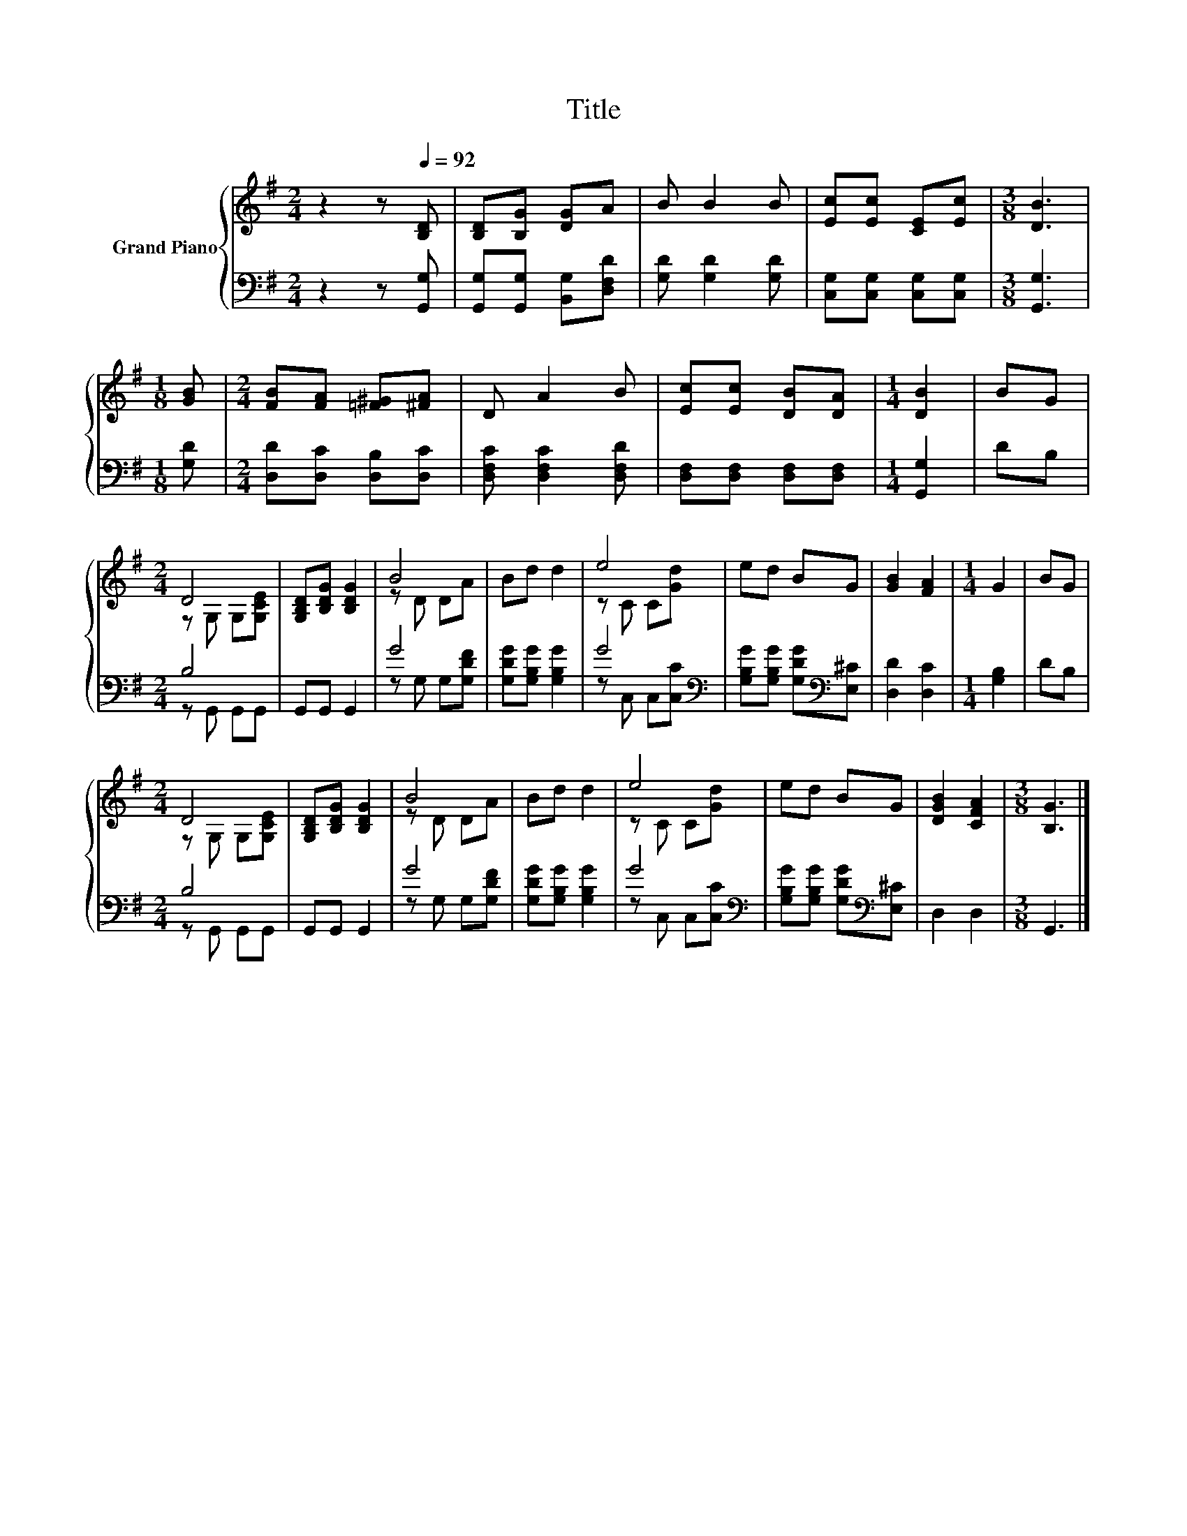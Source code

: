 X:1
T:Title
%%score { ( 1 3 ) | ( 2 4 ) }
L:1/8
M:2/4
K:G
V:1 treble nm="Grand Piano"
V:3 treble 
V:2 bass 
V:4 bass 
V:1
 z2 z[Q:1/4=92] [B,D] | [B,D][B,G] [DG]A | B B2 B | [Ec][Ec] [CE][Ec] |[M:3/8] [DB]3 | %5
[M:1/8] [GB] |[M:2/4] [FB][FA] [=F^G][^FA] | D A2 B | [Ec][Ec] [DB][DA] |[M:1/4] [DB]2 | BG | %11
[M:2/4] D4 | [G,B,D][B,DG] [B,DG]2 | B4 | Bd d2 | e4 | ed BG | [GB]2 [FA]2 |[M:1/4] G2 | BG | %20
[M:2/4] D4 | [G,B,D][B,DG] [B,DG]2 | B4 | Bd d2 | e4 | ed BG | [DGB]2 [CFA]2 |[M:3/8] [B,G]3 |] %28
V:2
 z2 z [G,,G,] | [G,,G,][G,,G,] [B,,G,][D,F,D] | [G,D] [G,D]2 [G,D] | [C,G,][C,G,] [C,G,][C,G,] | %4
[M:3/8] [G,,G,]3 |[M:1/8] [G,D] |[M:2/4] [D,D][D,C] [D,B,][D,C] | [D,F,C] [D,F,C]2 [D,F,D] | %8
 [D,F,][D,F,] [D,F,][D,F,] |[M:1/4] [G,,G,]2 | DB, |[M:2/4] B,4 | G,,G,, G,,2 | G4 | %14
 [G,DG][G,B,G] [G,B,G]2 | G4[K:bass] | [G,B,G][G,B,G] [G,DG][K:bass][E,^C] | [D,D]2 [D,C]2 | %18
[M:1/4] [G,B,]2 | DB, |[M:2/4] B,4 | G,,G,, G,,2 | G4 | [G,DG][G,B,G] [G,B,G]2 | G4[K:bass] | %25
 [G,B,G][G,B,G] [G,DG][K:bass][E,^C] | D,2 D,2 |[M:3/8] G,,3 |] %28
V:3
 x4 | x4 | x4 | x4 |[M:3/8] x3 |[M:1/8] x |[M:2/4] x4 | x4 | x4 |[M:1/4] x2 | x2 | %11
[M:2/4] z G, G,[G,CE] | x4 | z D DA | x4 | z C C[Gd] | x4 | x4 |[M:1/4] x2 | x2 | %20
[M:2/4] z G, G,[G,CE] | x4 | z D DA | x4 | z C C[Gd] | x4 | x4 |[M:3/8] x3 |] %28
V:4
 x4 | x4 | x4 | x4 |[M:3/8] x3 |[M:1/8] x |[M:2/4] x4 | x4 | x4 |[M:1/4] x2 | x2 | %11
[M:2/4] z G,, G,,G,, | x4 | z G, G,[G,DF] | x4 | z[K:bass] C, C,[C,C] | x3[K:bass] x | x4 | %18
[M:1/4] x2 | x2 |[M:2/4] z G,, G,,G,, | x4 | z G, G,[G,DF] | x4 | z[K:bass] C, C,[C,C] | %25
 x3[K:bass] x | x4 |[M:3/8] x3 |] %28

